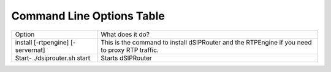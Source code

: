 Command Line Options Table
==========================

=================================   =================================================================================================
Option                              What does it do?
install [-rtpengine] [-servernat]   This is the command to install dSIPRouter and the RTPEngine
                                    if you need to proxy RTP traffic.
Start- ./dsiprouter.sh start        Starts dSIPRouter
=================================   =================================================================================================
